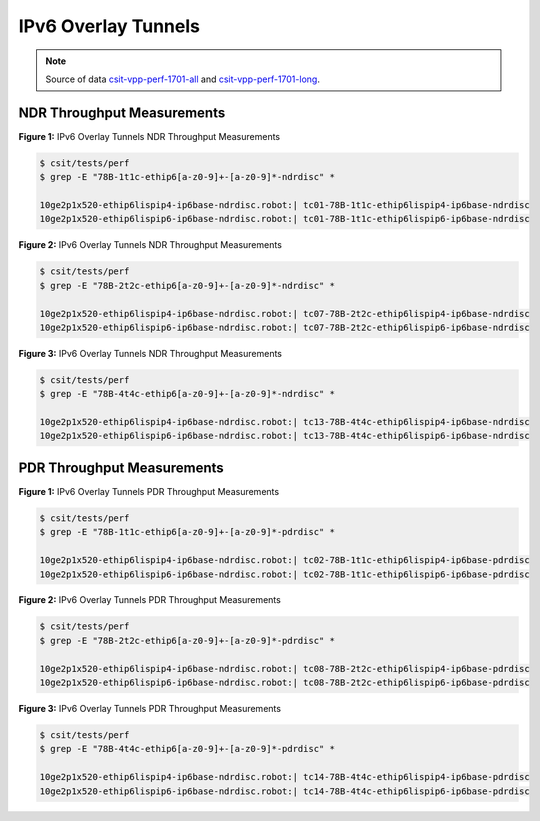 IPv6 Overlay Tunnels
====================

.. note::

    Source of data `csit-vpp-perf-1701-all
    <https://jenkins.fd.io/view/csit/job/csit-vpp-perf-1701-all/>`_ and
    `csit-vpp-perf-1701-long
    <https://jenkins.fd.io/view/csit/job/csit-vpp-perf-1701-long/>`_.

NDR Throughput Measurements
~~~~~~~~~~~~~~~~~~~~~~~~~~~

.. raw:: html

    <iframe width="700" height="700" frameborder="0" scrolling="no" src="../../_static/78B-1t1c-ethip6-ndrdisc.html"></iframe>

**Figure 1:** IPv6 Overlay Tunnels NDR Throughput Measurements

.. code-block:: bash

    $ csit/tests/perf
    $ grep -E "78B-1t1c-ethip6[a-z0-9]+-[a-z0-9]*-ndrdisc" *

    10ge2p1x520-ethip6lispip4-ip6base-ndrdisc.robot:| tc01-78B-1t1c-ethip6lispip4-ip6base-ndrdisc
    10ge2p1x520-ethip6lispip6-ip6base-ndrdisc.robot:| tc01-78B-1t1c-ethip6lispip6-ip6base-ndrdisc

.. raw:: html

    <iframe width="700" height="700" frameborder="0" scrolling="no" src="../../_static/78B-2t2c-ethip6-ndrdisc.html"></iframe>

**Figure 2:** IPv6 Overlay Tunnels NDR Throughput Measurements

.. code-block:: bash

    $ csit/tests/perf
    $ grep -E "78B-2t2c-ethip6[a-z0-9]+-[a-z0-9]*-ndrdisc" *

    10ge2p1x520-ethip6lispip4-ip6base-ndrdisc.robot:| tc07-78B-2t2c-ethip6lispip4-ip6base-ndrdisc
    10ge2p1x520-ethip6lispip6-ip6base-ndrdisc.robot:| tc07-78B-2t2c-ethip6lispip6-ip6base-ndrdisc

.. raw:: html

    <iframe width="700" height="700" frameborder="0" scrolling="no" src="../../_static/78B-4t4c-ethip6-ndrdisc.html"></iframe>

**Figure 3:** IPv6 Overlay Tunnels NDR Throughput Measurements

.. code-block:: bash

    $ csit/tests/perf
    $ grep -E "78B-4t4c-ethip6[a-z0-9]+-[a-z0-9]*-ndrdisc" *

    10ge2p1x520-ethip6lispip4-ip6base-ndrdisc.robot:| tc13-78B-4t4c-ethip6lispip4-ip6base-ndrdisc
    10ge2p1x520-ethip6lispip6-ip6base-ndrdisc.robot:| tc13-78B-4t4c-ethip6lispip6-ip6base-ndrdisc

PDR Throughput Measurements
~~~~~~~~~~~~~~~~~~~~~~~~~~~

.. raw:: html

    <iframe width="700" height="700" frameborder="0" scrolling="no" src="../../_static/78B-1t1c-ethip6-pdrdisc.html"></iframe>

**Figure 1:** IPv6 Overlay Tunnels PDR Throughput Measurements

.. code-block:: bash

    $ csit/tests/perf
    $ grep -E "78B-1t1c-ethip6[a-z0-9]+-[a-z0-9]*-pdrdisc" *

    10ge2p1x520-ethip6lispip4-ip6base-ndrdisc.robot:| tc02-78B-1t1c-ethip6lispip4-ip6base-pdrdisc
    10ge2p1x520-ethip6lispip6-ip6base-ndrdisc.robot:| tc02-78B-1t1c-ethip6lispip6-ip6base-pdrdisc

.. raw:: html

    <iframe width="700" height="700" frameborder="0" scrolling="no" src="../../_static/78B-2t2c-ethip6-pdrdisc.html"></iframe>

**Figure 2:** IPv6 Overlay Tunnels PDR Throughput Measurements

.. code-block:: bash

    $ csit/tests/perf
    $ grep -E "78B-2t2c-ethip6[a-z0-9]+-[a-z0-9]*-pdrdisc" *

    10ge2p1x520-ethip6lispip4-ip6base-ndrdisc.robot:| tc08-78B-2t2c-ethip6lispip4-ip6base-pdrdisc
    10ge2p1x520-ethip6lispip6-ip6base-ndrdisc.robot:| tc08-78B-2t2c-ethip6lispip6-ip6base-pdrdisc

.. raw:: html

    <iframe width="700" height="700" frameborder="0" scrolling="no" src="../../_static/78B-4t4c-ethip6-pdrdisc.html"></iframe>

**Figure 3:** IPv6 Overlay Tunnels PDR Throughput Measurements

.. code-block:: bash

    $ csit/tests/perf
    $ grep -E "78B-4t4c-ethip6[a-z0-9]+-[a-z0-9]*-pdrdisc" *

    10ge2p1x520-ethip6lispip4-ip6base-ndrdisc.robot:| tc14-78B-4t4c-ethip6lispip4-ip6base-pdrdisc
    10ge2p1x520-ethip6lispip6-ip6base-ndrdisc.robot:| tc14-78B-4t4c-ethip6lispip6-ip6base-pdrdisc

